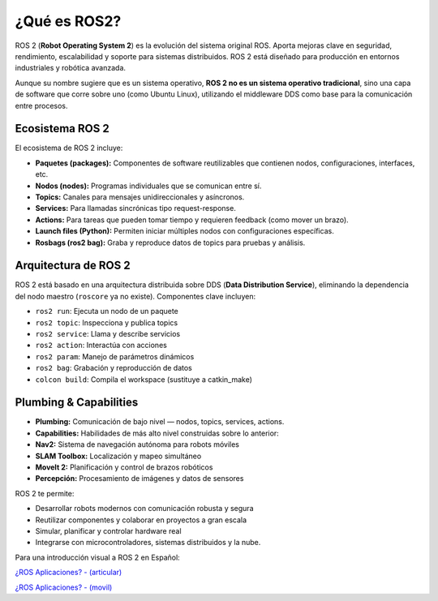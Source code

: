 ¿Qué es ROS2?
=============

ROS 2 (**Robot Operating System 2**) es la evolución del sistema
original ROS. Aporta mejoras clave en seguridad, rendimiento,
escalabilidad y soporte para sistemas distribuidos. ROS 2 está diseñado
para producción en entornos industriales y robótica avanzada.

Aunque su nombre sugiere que es un sistema operativo, **ROS 2 no es un
sistema operativo tradicional**, sino una capa de software que corre
sobre uno (como Ubuntu Linux), utilizando el middleware DDS como base
para la comunicación entre procesos.



Ecosistema ROS 2
----------------

El ecosistema de ROS 2 incluye:

- **Paquetes (packages):** Componentes de software reutilizables que
  contienen nodos, configuraciones, interfaces, etc.
- **Nodos (nodes):** Programas individuales que se comunican entre sí.
- **Topics:** Canales para mensajes unidireccionales y asíncronos.
- **Services:** Para llamadas sincrónicas tipo request-response.
- **Actions:** Para tareas que pueden tomar tiempo y requieren feedback
  (como mover un brazo).
- **Launch files (Python):** Permiten iniciar múltiples nodos con
  configuraciones específicas.
- **Rosbags (ros2 bag):** Graba y reproduce datos de topics para pruebas
  y análisis.



Arquitectura de ROS 2
---------------------

ROS 2 está basado en una arquitectura distribuida sobre DDS (**Data
Distribution Service**), eliminando la dependencia del nodo maestro
(``roscore`` ya no existe). Componentes clave incluyen:

- ``ros2 run``: Ejecuta un nodo de un paquete
- ``ros2 topic``: Inspecciona y publica topics
- ``ros2 service``: Llama y describe servicios
- ``ros2 action``: Interactúa con acciones
- ``ros2 param``: Manejo de parámetros dinámicos
- ``ros2 bag``: Grabación y reproducción de datos
- ``colcon build``: Compila el workspace (sustituye a catkin_make)


Plumbing & Capabilities
-----------------------

- **Plumbing:** Comunicación de bajo nivel — nodos, topics, services,
  actions.
- **Capabilities:** Habilidades de más alto nivel construidas sobre lo
  anterior:
- **Nav2:** Sistema de navegación autónoma para robots móviles
- **SLAM Toolbox:** Localización y mapeo simultáneo
- **MoveIt 2:** Planificación y control de brazos robóticos
- **Percepción:** Procesamiento de imágenes y datos de sensores

ROS 2 te permite:

- Desarrollar robots modernos con comunicación robusta y segura
- Reutilizar componentes y colaborar en proyectos a gran escala
- Simular, planificar y controlar hardware real
- Integrarse con microcontroladores, sistemas distribuidos y la nube.

Para una introducción visual a ROS 2 en Español:

`¿ROS Aplicaciones? -
(articular) <https://www.youtube.com/watch?v=3xf1fHEJ48s>`__

`¿ROS Aplicaciones? -
(movil) <https://www.youtube.com/watch?v=wrlJyO5UkaE>`__
